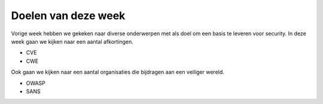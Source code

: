*************************************
Doelen van deze week
*************************************

Vorige week hebben we gekeken naar diverse onderwerpen met als doel om een basis te leveren voor security.
In deze week gaan we kijken naar een aantal afkortingen.

* CVE
* CWE

Ook gaan we kijken naar een aantal organisaties die bijdragen aan een veiliger wereld.

* OWASP
* SANS